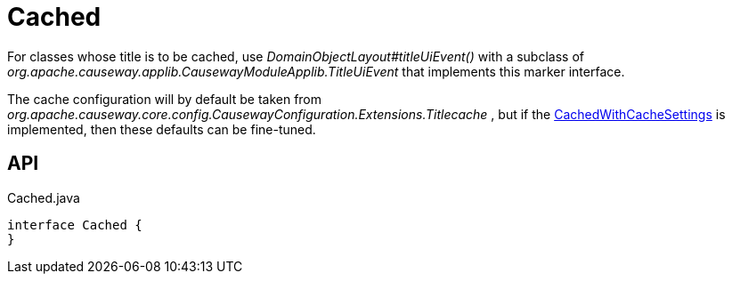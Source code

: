 = Cached
:Notice: Licensed to the Apache Software Foundation (ASF) under one or more contributor license agreements. See the NOTICE file distributed with this work for additional information regarding copyright ownership. The ASF licenses this file to you under the Apache License, Version 2.0 (the "License"); you may not use this file except in compliance with the License. You may obtain a copy of the License at. http://www.apache.org/licenses/LICENSE-2.0 . Unless required by applicable law or agreed to in writing, software distributed under the License is distributed on an "AS IS" BASIS, WITHOUT WARRANTIES OR  CONDITIONS OF ANY KIND, either express or implied. See the License for the specific language governing permissions and limitations under the License.

For classes whose title is to be cached, use _DomainObjectLayout#titleUiEvent()_ with a subclass of _org.apache.causeway.applib.CausewayModuleApplib.TitleUiEvent_ that implements this marker interface.

The cache configuration will by default be taken from _org.apache.causeway.core.config.CausewayConfiguration.Extensions.Titlecache_ , but if the xref:refguide:extensions:index/titlecache/applib/event/CachedWithCacheSettings.adoc[CachedWithCacheSettings] is implemented, then these defaults can be fine-tuned.

== API

[source,java]
.Cached.java
----
interface Cached {
}
----

